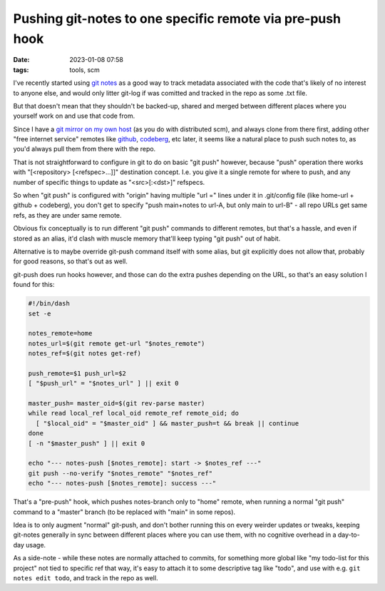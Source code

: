 Pushing git-notes to one specific remote via pre-push hook
##########################################################

:date: 2023-01-08 07:58
:tags: tools, scm


I've recently started using `git notes`_ as a good way to track metadata
associated with the code that's likely of no interest to anyone else,
and would only litter git-log if was comitted and tracked in the repo
as some .txt file.

But that doesn't mean that they shouldn't be backed-up, shared and merged
between different places where you yourself work on and use that code from.

Since I have a `git mirror on my own host`_ (as you do with distributed scm),
and always clone from there first, adding other "free internet service" remotes
like github_, codeberg_, etc later, it seems like a natural place to push such
notes to, as you'd always pull them from there with the repo.

That is not straightforward to configure in git to do on basic "git push"
however, because "push" operation there works with "[<repository> [<refspec>...]]"
destination concept.
I.e. you give it a single remote for where to push, and any number of specific
things to update as "<src>[:<dst>]" refspecs.

So when "git push" is configured with "origin" having multiple "url =" lines
under it in .git/config file (like home-url + github + codeberg), you don't get
to specify "push main+notes to url-A, but only main to url-B" - all repo URLs
get same refs, as they are under same remote.

Obvious fix conceptually is to run different "git push" commands to different
remotes, but that's a hassle, and even if stored as an alias, it'd clash with
muscle memory that'll keep typing "git push" out of habit.

Alternative is to maybe override git-push command itself with some alias, but git
explicitly does not allow that, probably for good reasons, so that's out as well.

git-push does run hooks however, and those can do the extra pushes depending on
the URL, so that's an easy solution I found for this:

.. code-block:: sh

  #!/bin/dash
  set -e

  notes_remote=home
  notes_url=$(git remote get-url "$notes_remote")
  notes_ref=$(git notes get-ref)

  push_remote=$1 push_url=$2
  [ "$push_url" = "$notes_url" ] || exit 0

  master_push= master_oid=$(git rev-parse master)
  while read local_ref local_oid remote_ref remote_oid; do
    [ "$local_oid" = "$master_oid" ] && master_push=t && break || continue
  done
  [ -n "$master_push" ] || exit 0

  echo "--- notes-push [$notes_remote]: start -> $notes_ref ---"
  git push --no-verify "$notes_remote" "$notes_ref"
  echo "--- notes-push [$notes_remote]: success ---"

That's a "pre-push" hook, which pushes notes-branch only to "home" remote,
when running a normal "git push" command to a "master" branch (to be replaced
with "main" in some repos).

Idea is to only augment "normal" git-push, and don't bother running this on every
weirder updates or tweaks, keeping git-notes generally in sync between different
places where you can use them, with no cognitive overhead in a day-to-day usage.

As a side-note - while these notes are normally attached to commits, for
something more global like "my todo-list for this project" not tied to specific
ref that way, it's easy to attach it to some descriptive tag like "todo", and
use with e.g.  ``git notes edit todo``, and track in the repo as well.


.. _git notes: https://git-scm.com/docs/git-notes
.. _git mirror on my own host: https://fraggod.net/code/git
.. _github: https://github.com/mk-fg/
.. _codeberg: https://codeberg.org/mk-fg/
